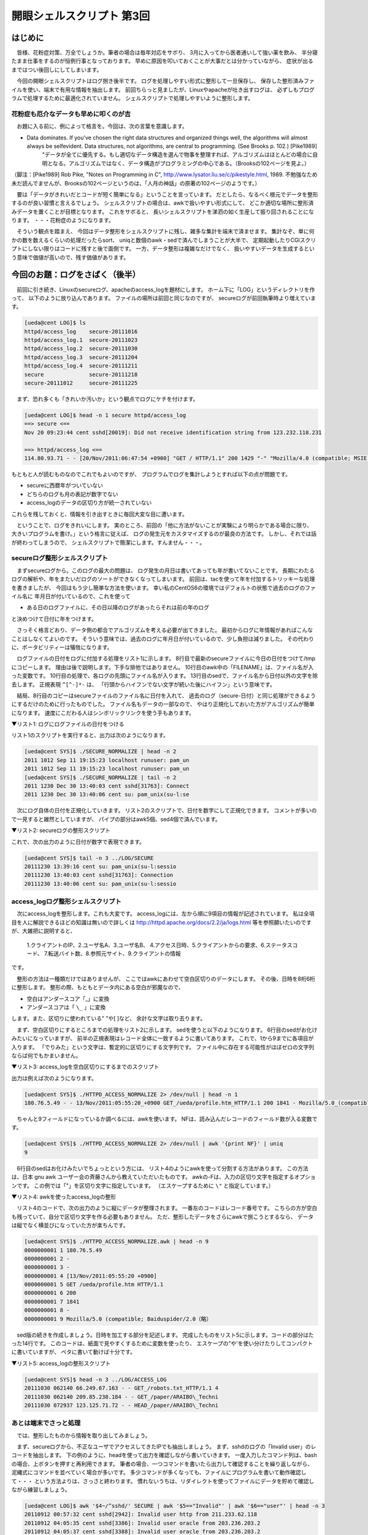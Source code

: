 ========================================================================
開眼シェルスクリプト 第3回
========================================================================

はじめに
========================================================================

　皆様、花粉症対策、万全でしょうか。筆者の場合は毎年対応をサボり、
3月に入ってから医者通いして強い薬を飲み、
半分寝たまま仕事をするのが恒例行事となっております。
早めに原因を叩いておくことが大事だとは分かっていながら、
症状が出るまではつい後回しにしてしまいます。

　今回の開眼シェルスクリプトはログ捌き後半です。
ログを処理しやすい形式に整形して一旦保存し、
保存した整形済みファイルを使い、端末で有用な情報を抽出します。
前回ちらっと見ましたが、Linuxやapacheが吐き出すログは、
必ずしもプログラムで処理するために最適化されていません。
シェルスクリプトで処理しやすいように整形します。


花粉症も厄介なデータも早めに叩くのが吉
----------------------------------------------------------

　お題に入る前に、例によって格言を。今回は、次の言葉を意識します。

* Data dominates.  If you've chosen the right data structures and organized things well, the algorithms will almost always be self­evident.  Data structures, not algorithms, are central to programming.  (See Brooks p. 102.) [Pike1989]\
        "データが全てに優先する。もし適切なデータ構造を選んで物事を整理すれば、アルゴリズムはほとんどの場合に自明となる。アルゴリズムではなく、データ構造がプログラミングの中心である。（Brooksの102ページを見よ。）

（脚注：[Pike1989] Rob Pike, "Notes on Programming in C", http://www.lysator.liu.se/c/pikestyle.html, 1989. 不勉強なため未だ読んでませんが、Brooksの102ページというのは、「人月の神話」の原著の102ページのようです。）

　要は「データがきれいだとコードが短く簡単になる」ということを言っています。
だとしたら、なるべく根元でデータを整形するのが良い習慣と言えるでしょう。
シェルスクリプトの場合は、awkで扱いやすい形式にして、
どこか適切な場所に整形済みデータを置くことが目標となります。
これをサボると、
長いシェルスクリプトを涕泗の如く生産して振り回されることになります。
・・・花粉症のようになります。


　そういう観点を踏まえ、
今回はデータ整形をシェルスクリプトに残し、雑多な集計を端末で済ませます。
集計なぞ、単に何かの数を数えるくらいの処理だったらsort、
uniqと数個のawk・sedで済んでしまうことが大半で、
定期起動したりCGIスクリプトにしない限りはコードに残すと後で面倒です。
一方、データ整形は複雑なだけでなく、
扱いやすいデータを生成するという意味で価値が高いので、残す価値があります。


今回のお題：ログをさばく（後半）
==========================================================

　前回に引き続き、Linuxのsecureログ、apacheのaccess_logを題材にします。
ホーム下に「LOG」というディレクトリを作って、
以下のように放り込んであります。
ファイルの場所は前回と同じなのですが、
secureログが前回執筆時より増えています。

.. code-block:: bash

	[ueda@cent LOG]$ ls
	httpd/access_log    secure-20111016
	httpd/access_log.1  secure-20111023
	httpd/access_log.2  secure-20111030
	httpd/access_log.3  secure-20111204
	httpd/access_log.4  secure-20111211
	secure              secure-20111218
	secure-20111012     secure-20111225


　まず、恐れ多くも「きれいか汚いか」という観点でログにケチを付けます。

.. code-block:: bash

	[ueda@cent LOG]$ head -n 1 secure httpd/access_log
	==> secure <==
	Nov 20 09:23:44 cent sshd[20019]: Did not receive identification string from 123.232.118.231
	
	==> httpd/access_log <==
	114.80.93.71 - - [20/Nov/2011:06:47:54 +0900] "GET / HTTP/1.1" 200 1429 "-" "Mozilla/4.0 (compatible; MSIE 6.0; Windows NT 5.1)"

もともと人が読むものなのでこれでもよいのですが、
プログラムでログを集計しようとすれば以下の点が問題です。

* secureに西暦年がついていない
* どちらのログも月の表記が数字でない
* access_logのデータの区切り方が統一されていない

これらを残しておくと、情報を引き出すときに毎回大変な目に遭います。


　ということで、ログをきれいにします。
実のところ、前回の「他に方法がないことが実験により明らかである場合に限り、
大きいプログラムを書け。」という格言に従えば、
ログの発生元をカスタマイズするのが最良の方法です。
しかし、それでは話が終わってしまうので、
シェルスクリプトで簡潔にします。すんません・・・。


secureログ整形シェルスクリプト
-------------------------------------------------

　まずsecureログから。このログの最大の問題は、
ログ発生の月日は書いてあっても年が書いてないことです。
長期にわたるログの解析や、年をまたいだログのソートができなくなってしまいます。
前回は、tacを使って年を付加するトリッキーな処理を書きましたが、
今回はもう少し簡単な方法を使います。
幸い私のCentOS6の環境ではデフォルトの状態で過去のログのファイル名に
年月日が付いているので、これを使って

* ある日のログファイルに、その日以降のログがあったらそれは前の年のログ

と決めつけて日付に年をつけます。

　さっそく格言どおり、データ側の都合でアルゴリズムを考える必要が出てきました。
最初からログに年情報があればこんなことはしなくてよいのです。
そういう意味では、過去のログに年月日が付いているので、少し負担は減りました。
その代わりに、ポータビリティーは犠牲になります。

　ログファイルの日付をログに付加する処理をリスト1に示します。
8行目で最新のsecureファイルに今日の日付をつけて/tmpにコピーします。
理由は後で説明します。下手な排他ではありません。
10行目のawk中の「FILENAME」は、ファイル名が入った変数です。
10行目の処理で、各ログの先頭にファイル名が入ります。
13行目のsedで、ファイル名から日付以外の文字を除去します。
正規表現 ``^[^-]*-`` は、
「行頭からハイフンでない文字が続いた後にハイフン」という意味です。

　結局、8行目のコピーはsecureファイルのファイル名に日付を入れて、
過去のログ（secure-日付）と同じ処理ができるようにするだけのために行ったものでした。
ファイル名もデータの一部なので、
やはり正規化しておいた方がアルゴリズムが簡単になります。
速度にこだわる人はシンボリックリンクを使う手もあります。

▼リスト1: ログにログファイルの日付をつける

.. code-block:: bash
	:linenos:
	
	#!/bin/bash
	
	dir=/home/ueda/GIHYO
	tmp=/tmp/$$
	today=$(date +%Y%m%d)
	
	cd $dir/LOG
	cat secure > $tmp-$today
	
	awk '{print FILENAME,$0}' secure-* $tmp-$today  |
	#1:ファイル名 2:ログの内容
	#過去のログファイル名から年月日だけ取り出す
	sed -e 's/^[^-]*-//'                            |
	#1:ファイル年月日 2:ログの内容
	#年と月日を分ける
	sed -e 's/^..../& /'
	#1:ファイル年 2:ファイル月日 3:ログの内容

リスト1のスクリプトを実行すると、出力は次のようになります。

.. code-block:: bash

        [ueda@cent SYS]$ ./SECURE_NORMALIZE | head -n 2
        2011 1012 Sep 11 19:15:23 localhost runuser: pam_un
        2011 1012 Sep 11 19:15:23 localhost runuser: pam_un
	[ueda@cent SYS]$ ./SECURE_NORMALIZE | tail -n 2
	2011 1230 Dec 30 13:40:03 cent sshd[31763]: Connect
	2011 1230 Dec 30 13:40:06 cent su: pam_unix(su-l:se

　次にログ自体の日付を正規化していきます。
リスト2のスクリプトで、日付を数字にして正規化できます。
コメントが多いので一見すると雑然としていますが、
パイプの部分はawk5個、sed4個で済んでいます。

▼リスト2: secureログの整形スクリプト

.. code-block:: bash
        :linenos:
	
	#!/bin/bash -vx
	#
	# SECURE_NORMALIZE secureログの正規化
	#
	# usage: ./SECURE_NORMALIZE 
	# written by R. Ueda (USP研究所) Dec. 30, 2011
	
	dir=/home/ueda/GIHYO
	tmp=/tmp/$$
	today=$(date +%Y%m%d)
	
	cd $dir/LOG
	cat secure > $tmp-$today
	
        #前半のコメントは省略
	awk '{print FILENAME,$0}' secure-* $tmp-$today  |
	sed -e 's/^[^-]*-//'                            |
	sed -e 's/^..../& /'                            |
	#1:ファイル年 2:ファイル月日 3:ログの内容
	#出力例：2011 1230 Dec 30 13:40:06 cent su: pam_u
	#月だけ頭に出して英語表記を数字表記に変える
	awk '{print $3,$0}'                             |
	#1:ログ月 2:ファイル年 3:ファイル月日 4:ログの内容
        #前回登場した月の英語表記を数字に変換するsedスクリプト
	sed -f $dir/SYS/MONTH -                         |
	#ログから日付を持ってきてログ月にくっつける
	#一桁の日付を二桁に（既出のgsubを使うが普通はsprintf）
	awk '{gsub(/^.$/,"0&",$5);$1=$1$5;print}'       |
	#1:ログ月日 2:ファイル年 3:ファイル月日 4:ログの内容
	#ログの月日がファイルの月日より後なら昨年のデータ
	awk '{if($1>$3){$2--};print}'                   |
	#1:ログ月日 2:ログ年 3:ファイル月日 4:ログの内容
	#出力例：0911 2011 1012 Sep 11 19:17:44 localhost 
	awk '{$1=$2$1;$2="";$3="";$4="";$5="";print}'   |
	#日付の後に無駄なスペースがたくさん入るので消す
	sed -e 's/  */ /'       > $dir/LOG/SECURE
	
	rm -f $tmp-*
	exit 0

これで、次の出力のように日付が数字で表現できます。

.. code-block:: bash
	
	[ueda@cent SYS]$ tail -n 3 ../LOG/SECURE
	20111230 13:39:16 cent su: pam_unix(su-l:sessio
	20111230 13:40:03 cent sshd[31763]: Connection 
	20111230 13:40:06 cent su: pam_unix(su-l:sessio


access_logログ整形シェルスクリプト
-------------------------------------------------

　次にaccess_logを整形します。これも大変です。
access_logには、左から順に9項目の情報が記述されています。
私は全項目を人に解説できるほどの知識は無いので詳しくは
http://httpd.apache.org/docs/2.2/ja/logs.html
等を参照願いたいのですが、大雑把に説明すると、

        1.クライアントのIP、2.ユーザ名A、3.ユーザ名B、
        4.アクセス日時、5.クライアントからの要求、6.ステータスコード、
        7.転送バイト数、8.参照元サイト、9.クライアントの情報

です。

　整形の方法は一種類だけではありませんが、
ここではawkにあわせて空白区切りのデータにします。
その後、日時を8桁6桁に整形します。
整形の際、もともとデータ内にある空白が邪魔なので、

* 空白はアンダースコア「_」に変換
* アンダースコアは「 ``\_`` 」に変換

します。また、区切りに使われている" "や[ ]など、
余計な文字は取り去ります。

　まず、空白区切りにするところまでの処理をリスト2に示します。
sedを使うと以下のようになります。
6行目のsedがお化けみたいになっていますが、
前半の正規表現はレコード全体に一致するように書いてあります。
これで、\1から\9までに各項目が入ります。
「でりみた」という文字は、暫定的に区切りにする文字列です。
ファイル中に存在する可能性がほぼゼロの文字列ならば何でもかまいません。

▼リスト3: access_logを空白区切りにするまでのスクリプト

.. code-block:: bash
        :linenos:

        #!/bin/bash 
        # HTTPD_ACCESS_NORMALIZEスクリプト

	cat $dir/LOG/httpd/access_{log.*,log}    |
        #「でりみた」という文字を区切り文字にデータを分ける。
	sed -e 's/^\(..*\) \(..*\) \(..*\) \[\(..*\)\] "\(..*\)" \(..*\) \(..*\) "\(..*\)" "\(..*\)"$/\1でりみた\2でりみた\3でりみた\4でりみた\5でりみた\6でりみ>た\7でりみた\8でりみた\9/'      |
	#_を\_に
	sed -e 's/_/\\_/g'                       |
	#空白を_に
	sed -e 's/ /_/g'                         |
        #デリミタを空白に
	sed -e 's/でりみた/ /g'    

出力は例えば次のようになります。

.. code-block:: bash

        [ueda@cent SYS]$ ./HTTPD_ACCESS_NORMALIZE 2> /dev/null | head -n 1
        180.76.5.49 - - 13/Nov/2011:05:55:20_+0900 GET_/ueda/profile.htm_HTTP/1.1 200 1841 - Mozilla/5.0_(compatible;_Baiduspider/2.0;_+http://www.baidu.com/search/spider.html)

　ちゃんと9フィールドになっているか調べるには、awkを使います。
NFは、読み込んだレコードのフィールド数が入る変数です。

.. code-block:: bash

        [ueda@cent SYS]$ ./HTTPD_ACCESS_NORMALIZE 2> /dev/null | awk '{print NF}' | uniq
        9




　6行目のsedはお化けみたいでちょっとという方には、
リスト4のようにawkを使って分割する方法があります。
この方法は、日本 gnu awk ユーザー会の斉藤さんから教えていただいたものです。
awkの-Fは、入力の区切り文字を指定するオプションです。
この例では「"」を区切り文字に指定しています。
（エスケープするために ``\"`` と指定しています。）

▼リスト4: awkを使ったaccess_logの整形

.. code-block:: bash
        :linenos:

	dir=/home/ueda/GIHYO
	tmp=/tmp/$$
	cat $dir/LOG/httpd/access_{log.*,log}   > $tmp-data
	
	awk -F\" '{print  $1}' $tmp-data                |
	awk '{print sprintf("%010s",NR),$0}'            |
	awk '{print $1,1,$2;print $1,2,$3;\
	        print $1,3,$4;print $1,4,$5,$6}'        > $tmp-1-4
	
	awk -F\" '{print $2}' $tmp-data         |
	awk '{print sprintf("%010s",NR),5,$0}'  > $tmp-5
	
	awk -F\" '{print $3}' $tmp-data         |
	awk '{print sprintf("%010s",NR),$0}'    |
	awk '{print $1,6,$2;print $1,7,$3}'     > $tmp-6-7
	
	awk -F\" '{print $4}' $tmp-data         |
	awk '{print sprintf("%010s",NR),8,$0}'  > $tmp-8
	
	awk -F\" '{print $6}' $tmp-data         |
	awk '{print sprintf("%010s",NR),9,$0}'  > $tmp-9
	
	sort -m -k1,2 -s $tmp-{1-4,5,6-7,8,9}

　リスト4のコードで、次の出力のように縦にデータが整理されます。
一番左のコードはレコード番号です。
こちらの方が空白も残っていて、自分で区切り文字を作る必要もありません。
ただ、整形したデータをさらにawkで捌こうとするなら、
データは縦でなく横並びになっていた方が楽ちんです。

.. code-block:: bash

	[ueda@cent SYS]$ ./HTTPD_ACCESS_NORMALIZE.awk | head -n 9
	0000000001 1 180.76.5.49
	0000000001 2 -
	0000000001 3 -
	0000000001 4 [13/Nov/2011:05:55:20 +0900]
	0000000001 5 GET /ueda/profile.htm HTTP/1.1
	0000000001 6 200
	0000000001 7 1841
	0000000001 8 -
	0000000001 9 Mozilla/5.0 (compatible; Baiduspider/2.0（略）

　sed版の続きを作成しましょう。日時を加工する部分を記述します。
完成したものをリスト5に示します。コードの部分はたった14行です。
このコードは、紙面で見やすくするために変数を使ったり、
エスケープの"や'を使い分けたりしてコンパクトに書いていますが、
ベタに書いて動けば十分です。

▼リスト5: access_logの整形スクリプト

.. code-block:: bash
        :linenos:

	#!/bin/bash -vx
	#
	# HTTP_ACCRESS_NORMALIZE accrss_logの正規化
	# usage: ./HTTP_ACCESS_NORMALIZE
	#
	# written by R. Ueda (USP研究所) Nov. 29, 2011
	dir=/home/ueda/GIHYO
	
        dlmt=ﾃﾞﾞﾃﾘﾞﾃﾞﾘﾃﾞﾞﾞﾘﾞﾃﾞﾘﾞ
	reg='^\(..*\) \(..*\) \(..*\) \[\(..*\)\] "\(..*\)" \(..*\) \(..*\) "\(..*\)" "\(..*\)"$'
	str="\\1$dlmt\\2$dlmt\\3$dlmt\\4$dlmt\\5$dlmt\\6$dlmt\\7$dlmt\\8$dlmt\\9"
	
	#"や[ ]、空白を目印にレコードを9分割する。
	sed "s;$reg;$str;" $dir/LOG/httpd/access_{log.*,log}    |
	#_を\_に
	sed 's/_/\\_/g'                                         |
	#空白を_に
	sed 's/ /_/g'                                           |
	#デリミタを空白に戻す
	sed "s/$dlmt/ /g"                                       |
	#出力例：119.147.75.140 - - 23/Nov/2011:15:14:13_+0900 ...
	#日時を先頭に
	awk '{a=$4;$4="";print a,$0}'                           |
	#出力例：23/Nov/2011:15:14:13_+0900 119.147.75.140 - - ...
	sed 's;^\(..\)/\(...\)/\(....\):\(..\):\(..\):\(..\)_[^ ]*;\2 \1 \3 \4\5\6;'    |
	#出力例：Nov 23 2011 151413 119.147.75.140 - - ...
	sed -f $dir/SYS/MONTH                                   |
	#出力例：11 23 2011 151413 119.147.75.140 - - ...
	awk '{d=$3$1$2;$1="";$2="";$3="";print d,$0}'           |
	#1:日付 2:時刻 3-10:あとの項目
	#間延びした区切りの空白を戻す。
	sed 's/  */ /g' > $dir/LOG/ACCESS_LOG

        exit 0

.. /*

.. code-block:: bash
       
	[ueda@cent SYS]$ head -n 3 ../LOG/ACCESS_LOG
	20111030 062140 66.249.67.163 - - GET_/robots.txt_HTTP/1.1 4
	20111030 062140 209.85.238.184 - - GET_/paper/ARAIBO\_Techni
	20111030 072937 123.125.71.72 - - HEAD_/paper/ARAIBO\_Techni


あとは端末でさっと処理
-----------------------------------------------------

　では、整形したものから情報を取り出してみましょう。

　まず、secureログから、不正なユーザでアクセスしてきたIPでも抽出しましょう。
まず、sshdのログの「Invalid user」のレコードを抽出します。
下の例のように、headを使って出力を確認しながら書いていきます。
一度入力したコマンド列は、bashの場合、上ボタンを押すと再利用できます。
筆者の場合、一つコマンドを書いたら出力して確認することを繰り返しながら、
泥縄式にコマンドを並べていく場合が多いです。
多少コマンドが多くなっても、ファイルにプログラムを書いて動作確認して・・・
という方法よりは、さっさと終わります。
慣れないうちは、リダイレクトを使ってファイルにデータを貯めて確認しながら練習しましょう。

.. code-block:: bash
	
        [ueda@cent LOG]$ awk '$4~/^sshd/' SECURE | awk '$5=="Invalid"' | awk '$6=="user"' | head -n 3
        20110912 00:57:32 cent sshd[2942]: Invalid user http from 211.233.62.118
        20110912 04:05:35 cent sshd[3386]: Invalid user oracle from 203.236.203.2
        20110912 04:05:37 cent sshd[3388]: Invalid user oracle from 203.236.203.2
	
あとは最後のフィールドのIPアドレスを表示するだけです。

.. code-block:: bash

        [ueda@cent LOG]$ awk '$4~/^sshd/' SECURE | awk '$5=="Invalid"' | awk '$6=="user"' | awk '{print $NF}' | sort | uniq > tmp
        [ueda@cent LOG]$ head tmp
        110.234.96.196
        111.92.236.251
        112.65.165.131
        （略）

　今度は、secureログから不正なユーザ名と、使われた回数を表示します。
以下は完成したコマンドラインです。2回出てくるuniqは、

* 前のuniq: 連続して使われたユーザ名の回数を1と数えるために重複を除去
* 後のuniq: ソートされたユーザ名の個数をカウント

しています。最後に使用数の多いものから上に並べて上位5個を表示しています。

.. code-block:: bash

	[ueda@cent LOG]$ awk '$4~/^sshd/' SECURE | awk '$5=="Invalid"' | awk '$6=="user"{print $7}' | uniq | sort | uniq -c | sort -k1,1nr | head -n 3
            362 test
            275 oracle
            234 admin

　次はaccess_logをいじります。
まず、一日に何種類のIPアドレスから受信があったかを調べてみましょう。
下のように、日付とIPの対でuniqして、その後日付だけ残してソートし、
日付の数を数えます。

.. code-block:: bash

	[ueda@cent LOG]$ awk '{print $1,$3}' ACCESS_LOG | sort | uniq | awk '{print $1}' | uniq -c > tmp
	[ueda@cent LOG]$ cat tmp 
	     28 20111009
	     24 20111010
	     28 20111011
	     44 20111012
	        （略）

昔はもっとアクセスあったんですが・・・。

　最後の例です。自分のサイトのページに対して、
アクセスランキングでもつくってみましょう。
まず、ステータスコード（$7）が200（OK）のものからリクエストを取り出し、
パスを抜き出します。
これはちょっとややこしい操作になっていますので、
もしかしたらリクエストの文字列はもう少し分解したほうが良いかもしれません。

.. code-block:: bash

	[ueda@cent LOG]$ awk '$7==200&&$6~/^GET/{print $6}' ACCESS_LOG | sed 's/^GET_\(..*\)_[^_]*$/\1/' | sed 's/?..*//' > tmp
	[ueda@cent LOG]$ head tmp
	/ueda/profile.htm
	/paper/ARAIBO\_TechnicalReport2005.pdf
	/
	/araibo.css
	/updates.html
	/ueda/activity\_j.cgi
	/ueda/award.cgi
	/ueda/current.htm
	/ueda/dp.php
	/ueda/index.htm

	
　次に、ランキング対象の拡張子を引っ張り出したいのですが、
どんな拡張子があるか確認してみましょう。

.. code-block:: bash

        [ueda@cent LOG]$ cat tmp | awk -F. '{print $NF}' | sort | uniq | tr '\n' ' '
        / // /haribote/ /ueda/ /usage/ /webalizer/ JPG PNG cgi com/ css gif htm html jar jpg mpeg mpg pdf php png wmv 

個人サイトにありがちな統一感の無さですが、「/」で終わっているものと、
cgi、htm、html、phpあたりを対象にしましょう。


.. code-block:: bash

	[ueda@cent LOG]$ cat tmp | awk -F. '$NF~/\/$|^htm|^cgi|^php/' | sort | uniq -c | sort -k1,1nr | sed 's;\\_;_;g' | head
	    152 /
	     78 /haribote/index.php
	     78 /updates.html
	     71 /ueda/dp.php
	     50 /ueda/prob_robotics_j.cgi
	     49 /ueda/publication_j.cgi
	     44 /ueda/index_j.htm
	     42 /ueda/index_j_right.html
	     40 /ueda/index_j_left.htm
	     28 /ueda/current_j.html


終わりに
==============================================

　今回は、ログを整形するシェルスクリプトと端末でのログ集計の例を示しました。
今回、forやwhileの使用はゼロでした。if文はawk中で1回だけ使いました。

　端末でのログ集計では当然グラフを描くなどの派手なことはできませんが、
ログに書いてあることは何でも集計できるので、慣れておくと自由が利きます。
また、「集計部分をシェルスクリプトにして、CGIから起動してブラウザで見る」
ということも、他の言語と比べてもそんなに手間にならないので、
機会があったら扱ってみたいと考えています。


